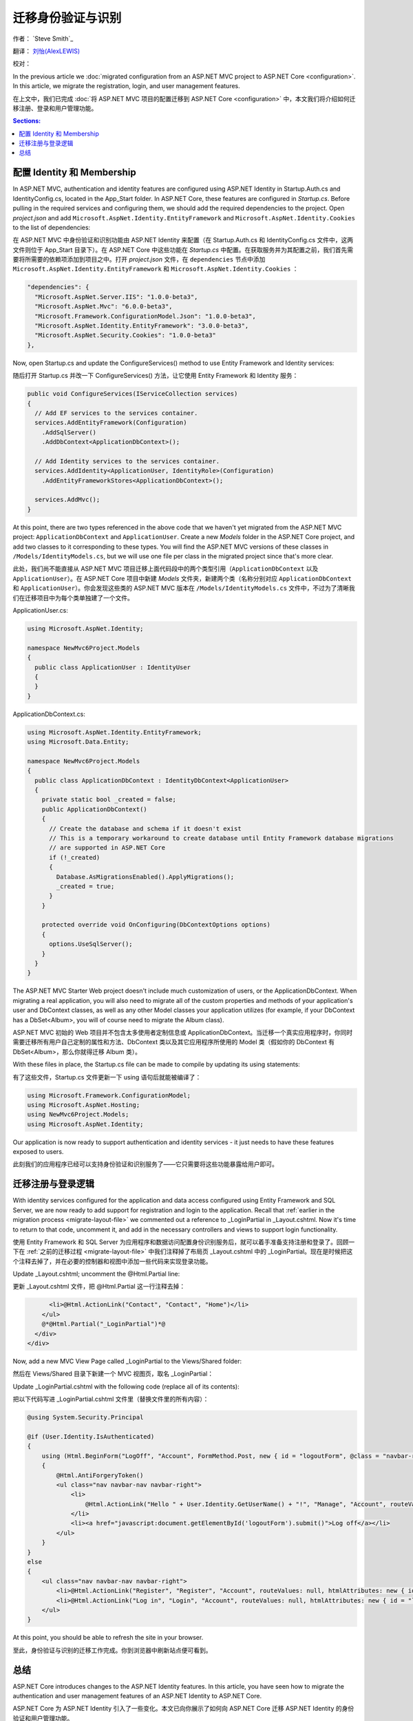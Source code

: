 .. _migration-identity:

迁移身份验证与识别 
=====================================

作者： `Steve Smith`_

翻译： `刘怡(AlexLEWIS) <http://github.com/alexinea>`_

校对：

In the previous article we :doc:`migrated configuration from an ASP.NET MVC project to ASP.NET Core <configuration>`. In this article, we migrate the registration, login, and user management features.

在上文中，我们已完成 :doc:`将 ASP.NET MVC 项目的配置迁移到 ASP.NET Core <configuration>` 中，本文我们将介绍如何迁移注册、登录和用户管理功能。

.. contents:: Sections:
  :local:
  :depth: 1

配置 Identity 和 Membership
^^^^^^^^^^^^^^^^^^^^^^^^^^^^^^^^^

In ASP.NET MVC, authentication and identity features are configured using ASP.NET Identity in Startup.Auth.cs and IdentityConfig.cs, located in the App_Start folder. In ASP.NET Core, these features are configured in *Startup.cs*. Before pulling in the required services and configuring them, we should add the required dependencies to the project. Open *project.json* and add ``Microsoft.AspNet.Identity.EntityFramework`` and ``Microsoft.AspNet.Identity.Cookies`` to the list of dependencies:

在 ASP.NET MVC 中身份验证和识别功能由 ASP.NET Identity 来配置（在 Startup.Auth.cs 和 IdentityConfig.cs 文件中，这两文件则位于 App_Start 目录下）。在 ASP.NET Core 中这些功能在 *Startup.cs* 中配置。在获取服务并为其配置之前，我们首先需要将所需要的依赖项添加到项目之中。打开 *project.json* 文件，在 ``dependencies`` 节点中添加 ``Microsoft.AspNet.Identity.EntityFramework`` 和 ``Microsoft.AspNet.Identity.Cookies`` ：

.. code-block:: json

  "dependencies": {
    "Microsoft.AspNet.Server.IIS": "1.0.0-beta3",
    "Microsoft.AspNet.Mvc": "6.0.0-beta3",
    "Microsoft.Framework.ConfigurationModel.Json": "1.0.0-beta3",
    "Microsoft.AspNet.Identity.EntityFramework": "3.0.0-beta3",
    "Microsoft.AspNet.Security.Cookies": "1.0.0-beta3"
  },

Now, open Startup.cs and update the ConfigureServices() method to use Entity Framework and Identity services:

随后打开 Startup.cs 并改一下 ConfigureServices() 方法，让它使用 Entity Framework 和 Identity 服务：

.. code-block:: c#

  public void ConfigureServices(IServiceCollection services)
  {
    // Add EF services to the services container.
    services.AddEntityFramework(Configuration)
      .AddSqlServer()
      .AddDbContext<ApplicationDbContext>();

    // Add Identity services to the services container.
    services.AddIdentity<ApplicationUser, IdentityRole>(Configuration)
      .AddEntityFrameworkStores<ApplicationDbContext>();

    services.AddMvc();
  }

At this point, there are two types referenced in the above code that we haven't yet migrated from the ASP.NET MVC project: ``ApplicationDbContext`` and ``ApplicationUser``. Create a new *Models* folder in the ASP.NET Core project, and add two classes to it corresponding to these types. You will find the ASP.NET MVC versions of these classes in ``/Models/IdentityModels.cs``, but we will use one file per class in the migrated project since that's more clear.

此处，我们尚不能直接从 ASP.NET MVC 项目迁移上面代码段中的两个类型引用（``ApplicationDbContext`` 以及 ``ApplicationUser``）。在 ASP.NET Core 项目中新建 *Models* 文件夹，新建两个类（名称分别对应 ``ApplicationDbContext`` 和 ``ApplicationUser``）。你会发现这些类的 ASP.NET MVC 版本在 ``/Models/IdentityModels.cs`` 文件中，不过为了清晰我们在迁移项目中为每个类单独建了一个文件。

ApplicationUser.cs:

.. code-block:: c#

  using Microsoft.AspNet.Identity;

  namespace NewMvc6Project.Models
  {
    public class ApplicationUser : IdentityUser
    {
    }
  }

ApplicationDbContext.cs:

.. code-block:: c#

  using Microsoft.AspNet.Identity.EntityFramework;
  using Microsoft.Data.Entity;

  namespace NewMvc6Project.Models
  {
    public class ApplicationDbContext : IdentityDbContext<ApplicationUser>
    {
      private static bool _created = false;
      public ApplicationDbContext()
      {
        // Create the database and schema if it doesn't exist
        // This is a temporary workaround to create database until Entity Framework database migrations 
        // are supported in ASP.NET Core
        if (!_created)
        {
          Database.AsMigrationsEnabled().ApplyMigrations();
          _created = true;
        }
      }

      protected override void OnConfiguring(DbContextOptions options)
      {
        options.UseSqlServer();
      }
    }
  }

The ASP.NET MVC Starter Web project doesn't include much customization of users, or the ApplicationDbContext. When migrating a real application, you will also need to migrate all of the custom properties and methods of your application's user and DbContext classes, as well as any other Model classes your application utilizes (for example, if your DbContext has a DbSet<Album>, you will of course need to migrate the Album class).

ASP.NET MVC 初始的 Web 项目并不包含太多使用者定制信息或 ApplicationDbContext。当迁移一个真实应用程序时，你同时需要迁移所有用户自己定制的属性和方法、DbContext 类以及其它应用程序所使用的 Model 类（假如你的 DbContext 有 DbSet<Album>，那么你就得迁移 Album 类）。

With these files in place, the Startup.cs file can be made to compile by updating its using statements:

有了这些文件，Startup.cs 文件更新一下 using 语句后就能被编译了：

.. code-block:: c#

  using Microsoft.Framework.ConfigurationModel;
  using Microsoft.AspNet.Hosting;
  using NewMvc6Project.Models;
  using Microsoft.AspNet.Identity;

Our application is now ready to support authentication and identity services - it just needs to have these features exposed to users. 

此刻我们的应用程序已经可以支持身份验证和识别服务了——它只需要将这些功能暴露给用户即可。

迁移注册与登录逻辑
^^^^^^^^^^^^^^^^^^^^^^^^^^^^^^^^^^^^

With identity services configured for the application and data access configured using Entity Framework and SQL Server, we are now ready to add support for registration and login to the application. Recall that :ref:`earlier in the migration process <migrate-layout-file>` we commented out a reference to _LoginPartial in _Layout.cshtml. Now it's time to return to that code, uncomment it, and add in the necessary controllers and views to support login functionality.

使用 Entity Framework 和 SQL Server 为应用程序和数据访问配置身份识别服务后，就可以着手准备支持注册和登录了。回顾一下在 :ref:`之前的迁移过程 <migrate-layout-file>` 中我们注释掉了布局页 _Layout.cshtml 中的 _LoginPartial。现在是时候把这个注释去掉了，并在必要的控制器和视图中添加一些代码来实现登录功能。

Update _Layout.cshtml; uncomment the @Html.Partial line:

更新 _Layout.cshtml 文件，把 @Html.Partial 这一行注释去掉：

.. code-block:: c#

        <li>@Html.ActionLink("Contact", "Contact", "Home")</li>
      </ul>
      @*@Html.Partial("_LoginPartial")*@
    </div>
  </div>

Now, add a new MVC View Page called _LoginPartial to the Views/Shared folder:

然后在 Views/Shared 目录下新建一个 MVC 视图页，取名 _LoginPartial：

.. image migratingauthmembership/_static/AddLoginPartial.png

Update _LoginPartial.cshtml with the following code (replace all of its contents):

把以下代码写进 _LoginPartial.cshtml 文件里（替换文件里的所有内容）：

.. code-block:: c#

  @using System.Security.Principal

  @if (User.Identity.IsAuthenticated)
  {
      using (Html.BeginForm("LogOff", "Account", FormMethod.Post, new { id = "logoutForm", @class = "navbar-right" }))
      {
          @Html.AntiForgeryToken()
          <ul class="nav navbar-nav navbar-right">
              <li>
                  @Html.ActionLink("Hello " + User.Identity.GetUserName() + "!", "Manage", "Account", routeValues: null, htmlAttributes: new { title = "Manage" })
              </li>
              <li><a href="javascript:document.getElementById('logoutForm').submit()">Log off</a></li>
          </ul>
      }
  }
  else
  {
      <ul class="nav navbar-nav navbar-right">
          <li>@Html.ActionLink("Register", "Register", "Account", routeValues: null, htmlAttributes: new { id = "registerLink" })</li>
          <li>@Html.ActionLink("Log in", "Login", "Account", routeValues: null, htmlAttributes: new { id = "loginLink" })</li>
      </ul>
  }

At this point, you should be able to refresh the site in your browser.

至此，身份验证与识别的迁移工作完成。你到浏览器中刷新站点便可看到。

总结
^^^^^^^

ASP.NET Core introduces changes to the ASP.NET Identity features. In this article, you have seen how to migrate the authentication and user management features of an ASP.NET Identity to ASP.NET Core.

ASP.NET Core 为 ASP.NET Identity 引入了一些变化。本文已向你展示了如何向 ASP.NET Core 迁移 ASP.NET Identity 的身份验证和用户管理功能。